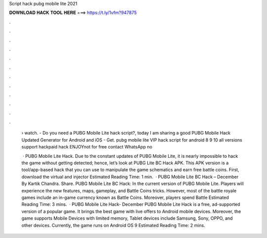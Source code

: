 Script hack pubg mobile lite 2021



𝐃𝐎𝐖𝐍𝐋𝐎𝐀𝐃 𝐇𝐀𝐂𝐊 𝐓𝐎𝐎𝐋 𝐇𝐄𝐑𝐄 ===> https://t.ly/1vfm?947875



.



.



.



.



.



.



.



.



.



.



.



.

 › watch. - Do you need a PUBG Mobile Lite hack script?, today I am sharing a good PUBG Mobile Hack Updated Generator for Android and iOS - Get. pubg mobile lite VIP hack script for android 8 9 10 all versions support hackpaid hack ENJOYnot for free contact WhatsApp no
 
  · PUBG Mobile Lite Hack. Due to the constant updates of PUBG Mobile Lite, it is nearly impossible to hack the game without getting detected; hence, let’s look at PUBG Lite BC Hack APK. This APK version is a tool/app-based hack that you can use to manipulate the game schematics and earn free battle coins. First, download the virtual and injector Estimated Reading Time: 1 min.  · PUBG Mobile Lite BC Hack – December By Kartik Chandra. Share. PUBG Mobile Lite BC Hack: In the current version of PUBG Mobile Lite. Players will experience the new features, maps, gameplay, and Battle Coins tricks. However, most of the battle royale games include an in-game currency known as Battle Coins. Moreover, players spend Battle Estimated Reading Time: 3 mins.  · PUBG Mobile Lite Hack- December PUBG Mobile Lite Hack is a free, ad-supported version of a popular game. It brings the best game with live offers to Android mobile devices. Moreover, the game supports Mobile Devices with limited memory, Tablet devices include Samsung, Sony, OPPO, and other devices. Currently, the game runs on Android OS 9 Estimated Reading Time: 2 mins.
